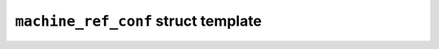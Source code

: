 ``machine_ref_conf`` struct template
====================================

.. doxygenstruct:: maki::machine_ref_conf
   :members:

